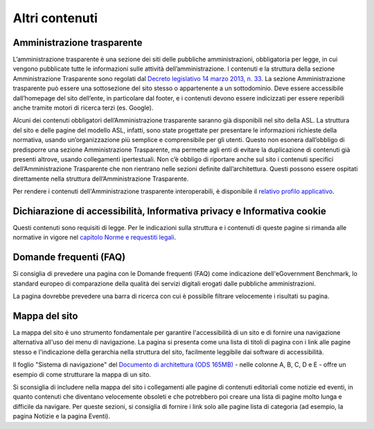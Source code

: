 Altri contenuti
===================

Amministrazione trasparente
------------------------------
L’amministrazione trasparente è una sezione dei siti delle pubbliche amministrazioni, obbligatoria per legge, in cui vengono pubblicate tutte le informazioni sulle attività dell’amministrazione. I contenuti e la struttura della sezione Amministrazione Trasparente sono regolati dal `Decreto legislativo 14 marzo 2013, n. 33 <https://www.normattiva.it/uri-res/N2Ls?urn:nir:stato:decreto.legislativo:2013-03-14;33!vig=>`_. La sezione Amministrazione trasparente può essere una sottosezione del sito stesso o appartenente a un sottodominio. Deve essere accessibile dall’homepage del sito dell’ente, in particolare dal footer, e i contenuti devono essere indicizzati per essere reperibili anche tramite motori di ricerca terzi (es. Google).

Alcuni dei contenuti obbligatori dell’Amministrazione trasparente saranno già disponibili nel sito della ASL. La struttura del sito e delle pagine del modello ASL, infatti, sono state progettate per presentare le informazioni richieste della normativa, usando un’organizzazione più semplice e comprensibile per gli utenti. Questo non esonera dall’obbligo di predisporre una sezione Amministrazione Trasparente, ma permette agli enti di evitare la duplicazione di contenuti già presenti altrove, usando collegamenti ipertestuali. Non c’è obbligo di riportare anche sul sito i contenuti specifici dell’Amministrazione Trasparente che non rientrano nelle sezioni definite dall’architettura. Questi possono essere ospitati direttamente nella struttura dell’Amministrazione Trasparente.

Per rendere i contenuti dell'Amministrazione trasparente interoperabili, è disponibile il `relativo profilo applicativo <https://schema.gov.it/semantic-assets/details?uri=https%3A%2F%2Fw3id.org%2Fitalia%2Fonto%2FTransparency>`_.

Dichiarazione di accessibilità, Informativa privacy e Informativa cookie
------------------------------------------------------------------------------
Questi contenuti sono requisiti di legge. Per le indicazioni sulla struttura e i contenuti di queste pagine si rimanda alle normative in vigore nel `capitolo Norme e requestiti legali <https://docs.italia.it/italia/designers-italia/design-asl-docs/it/versione-corrente/norme-e-requisiti-legali.html>`_.

Domande frequenti (FAQ)
-------------------------
Si consiglia di prevedere una pagina con le Domande frequenti (FAQ) come indicazione dell'eGovernment Benchmark, lo standard europeo di comparazione della qualità dei servizi digitali erogati dalle pubbliche amministrazioni. 

La pagina dovrebbe prevedere una barra di ricerca con cui è possibile filtrare velocemente i risultati su pagina.

Mappa del sito
-----------------
La mappa del sito è uno strumento fondamentale per garantire l'accessibilità di un sito e di fornire una navigazione alternativa all'uso dei menu di navigazione. La pagina si presenta come una lista di titoli di pagina con i link alle pagine stesso e l'indicazione della gerarchia nella struttura del sito, facilmente leggibile dai software di accessibilità.

Il foglio "Sistema di navigazione" del `Documento di architettura (ODS 165MB) <https://designers.italia.it/files/resources/modelli/aziende-sanitarie-locali/Architettura-ModelloASL-DesignersItalia.ods>`_ - nelle colonne A, B, C, D e E - offre un esempio di come strutturare la mappa di un sito.

Si sconsiglia di includere nella mappa del sito i collegamenti alle pagine di contenuti editoriali come notizie ed eventi, in quanto contenuti che diventano velocemente obsoleti e che potrebbero poi creare una lista di pagine molto lunga e difficile da navigare. Per queste sezioni, si consiglia di fornire i link solo alle pagine lista di categoria (ad esempio, la pagina Notizie e la pagina Eventi).




